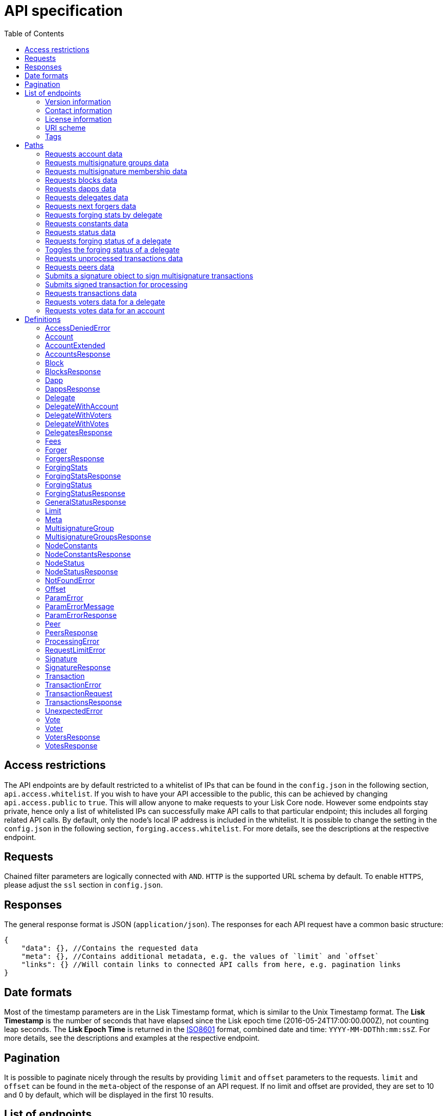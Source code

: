 = API specification
:toc:
:page-previous: /lisk-sdk/2.3.7/tutorials/index.html
:page-previous-title: Tutorials

[[_overview]]
== Access restrictions

The API endpoints are by default restricted to a whitelist of IPs that can be found in the `config.json` in the following section, `api.access.whitelist`.
If you wish to have your API accessible to the public, this can be achieved by changing `api.access.public` to `true`.
This will allow anyone to make requests to your Lisk Core node.
However some endpoints stay private, hence only a list of whitelisted IPs can successfully make API calls to that particular endpoint;
this includes all forging related API calls.
By default, only the node's local IP address is included in the whitelist. It is possible to change the setting in the `config.json` in the following section, `forging.access.whitelist`.
For more details, see the descriptions at the respective endpoint.

== Requests

Chained filter parameters are logically connected with `AND`.
`HTTP` is the supported URL schema by default.
To enable `HTTPS`, please adjust the `ssl` section in `config.json`.

== Responses

The general response format is JSON (`application/json`).
The responses for each API request have a common basic structure:

[source,javascript]
----
{
    "data": {}, //Contains the requested data
    "meta": {}, //Contains additional metadata, e.g. the values of `limit` and `offset`
    "links": {} //Will contain links to connected API calls from here, e.g. pagination links
}
----

== Date formats

Most of the timestamp parameters are in the Lisk Timestamp format, which is similar to the Unix Timestamp format.
The *Lisk Timestamp* is the number of seconds that have elapsed since the Lisk epoch time (2016-05-24T17:00:00.000Z), not counting leap seconds.
The *Lisk Epoch Time* is returned in the https://en.wikipedia.org/wiki/ISO_8601[ISO8601] format, combined date and time: `YYYY-MM-DDThh:mm:ssZ`.
For more details, see the descriptions and examples at the respective endpoint.

== Pagination

It is possible to paginate nicely through the results by providing `limit` and `offset` parameters to the requests.
`limit` and `offset` can be found in the `meta`-object of the response of an API request.
If no limit and offset are provided, they are set to 10 and 0 by default, which will be displayed in the first 10 results.

== List of endpoints

All possible API endpoints for Lisk Core are listed below.
Click on an endpoint to show descriptions, details and examples.


=== Version information
[%hardbreaks]
__Version__ : 1.0.32


=== Contact information
[%hardbreaks]
__Contact Email__ : admin@lisk.io


=== License information
[%hardbreaks]
__License__ : Apache 2.0
__License URL__ : http://www.apache.org/licenses/LICENSE-2.0
__Terms of service__ : null


=== URI scheme
[%hardbreaks]
__BasePath__ : /api
__Schemes__ : HTTP, HTTPS


=== Tags

* Accounts : Account related API calls
* Blocks : Block related API calls
* Dapps : Dapps related API calls
* Delegates : Delegates related API calls
* Node : Node related API calls
* Peers : Peers related API Calls
* Signatures : Signatures related API calls
* Transactions : Transactions related API calls
* Voters : Votes related API calls
* Votes : Votes related API calls


[[_paths]]
== Paths

[[_getaccounts]]
=== Requests account data
....
GET /accounts
....


==== Description
Search for matching accounts in the system.


==== Parameters

[options="header", cols=".^2a,.^3a,.^9a,.^4a,.^2a"]
|===
|Type|Name|Description|Schema|Default
|**Query**|**address** +
__optional__|Address of an account|string (address)|
|**Query**|**limit** +
__optional__|Limit applied to results|integer (int32)|`10`
|**Query**|**offset** +
__optional__|Offset value for results|integer (int32)|`0`
|**Query**|**publicKey** +
__optional__|Public key to query|string (publicKey)|
|**Query**|**secondPublicKey** +
__optional__|Second public key to query|string (publicKey)|
|**Query**|**sort** +
__optional__|Fields to sort results by|enum (balance:asc, balance:desc)|`"balance:asc"`
|**Query**|**username** +
__optional__|Delegate username to query|string (username)|
|===


==== Responses

[options="header", cols=".^2a,.^14a,.^4a"]
|===
|HTTP Code|Description|Schema
|**200**|List of accounts|<<_accountsresponse,AccountsResponse>>
|**400**|Malformed query or parameters|<<_paramerrorresponse,ParamErrorResponse>>
|**429**|Too many requests, exceeded rate limit|<<_requestlimiterror,RequestLimitError>>
|**500**|Unexpected error|<<_unexpectederror,UnexpectedError>>
|===


==== Produces

* `application/json`


==== Tags

* Accounts


[[_getmultisignaturegroups]]
=== Requests multisignature groups data
....
GET /accounts/{address}/multisignature_groups
....


==== Description
Searches for the specified account in the system, and responds with a list of the multisignature groups that this account is a member of.


==== Parameters

[options="header", cols=".^2a,.^3a,.^9a,.^4a"]
|===
|Type|Name|Description|Schema
|**Path**|**address** +
__required__|Lisk address of an account|string (address)
|===


==== Responses

[options="header", cols=".^2a,.^14a,.^4a"]
|===
|HTTP Code|Description|Schema
|**200**|List of multisignature accounts|<<_multisignaturegroupsresponse,MultisignatureGroupsResponse>>
|**400**|Malformed query or parameters|<<_paramerrorresponse,ParamErrorResponse>>
|**404**|Multisignature account not found|<<_notfounderror,NotFoundError>>
|**429**|Too many requests, exceeded rate limit|<<_requestlimiterror,RequestLimitError>>
|**500**|Unexpected error|<<_unexpectederror,UnexpectedError>>
|===


==== Produces

* `application/json`


==== Tags

* Accounts


[[_getmultisignaturememberships]]
=== Requests multisignature membership data
....
GET /accounts/{address}/multisignature_memberships
....


==== Description
Searches for the specified multisignature group, and responds with a list of all members of this particular multisignature group.


==== Parameters

[options="header", cols=".^2a,.^3a,.^9a,.^4a"]
|===
|Type|Name|Description|Schema
|**Path**|**address** +
__required__|Lisk address of a multisignature account|string (address)
|===


==== Responses

[options="header", cols=".^2a,.^14a,.^4a"]
|===
|HTTP Code|Description|Schema
|**200**|List of multisignature accounts|<<_multisignaturegroupsresponse,MultisignatureGroupsResponse>>
|**400**|Malformed query or parameters|<<_paramerrorresponse,ParamErrorResponse>>
|**429**|Too many requests, exceeded rate limit|<<_requestlimiterror,RequestLimitError>>
|**500**|Unexpected error|<<_unexpectederror,UnexpectedError>>
|===


==== Produces

* `application/json`


==== Tags

* Accounts


[[_getblocks]]
=== Requests blocks data
....
GET /blocks
....


==== Description
Search for a specified block in the system.


==== Parameters

[options="header", cols=".^2a,.^3a,.^9a,.^4a,.^2a"]
|===
|Type|Name|Description|Schema|Default
|**Query**|**blockId** +
__optional__|Block id to query|string (id)|
|**Query**|**fromTimestamp** +
__optional__|Starting unix timestamp|integer|
|**Query**|**generatorPublicKey** +
__optional__|Public key of the forger of the block|string (publicKey)|
|**Query**|**height** +
__optional__|Current height of the network|integer (int32)|
|**Query**|**limit** +
__optional__|Limit applied to results|integer (int32)|`10`
|**Query**|**offset** +
__optional__|Offset value for results|integer (int32)|`0`
|**Query**|**sort** +
__optional__|Fields to sort results by|enum (height:asc, height:desc, totalAmount:asc, totalAmount:desc, totalFee:asc, totalFee:desc, timestamp:asc, timestamp:desc)|`"height:desc"`
|**Query**|**toTimestamp** +
__optional__|Ending unix timestamp|integer|
|===


==== Responses

[options="header", cols=".^2a,.^14a,.^4a"]
|===
|HTTP Code|Description|Schema
|**200**|Search results matching criteria|<<_blocksresponse,BlocksResponse>>
|**400**|Malformed query or parameters|<<_paramerrorresponse,ParamErrorResponse>>
|**429**|Too many requests, exceeded rate limit|<<_requestlimiterror,RequestLimitError>>
|**500**|Unexpected error|<<_unexpectederror,UnexpectedError>>
|===


==== Produces

* `application/json`


==== Tags

* Blocks


[[_getdapps]]
=== Requests dapps data
....
GET /dapps
....


==== Description
Search for a specified dapp in the system.


==== Parameters

[options="header", cols=".^2a,.^3a,.^9a,.^4a,.^2a"]
|===
|Type|Name|Description|Schema|Default
|**Query**|**limit** +
__optional__|Limit applied to results|integer (int32)|`10`
|**Query**|**name** +
__optional__|Name to query - Fuzzy search|string|
|**Query**|**offset** +
__optional__|Offset value for results|integer (int32)|`0`
|**Query**|**sort** +
__optional__|Fields to sort results by|enum (name:asc, name:desc)|`"name:asc"`
|**Query**|**transactionId** +
__optional__|Dapp registration transaction ID|string (id)|
|===


==== Responses

[options="header", cols=".^2a,.^14a,.^4a"]
|===
|HTTP Code|Description|Schema
|**200**|Search results matching criteria|<<_dappsresponse,DappsResponse>>
|**400**|Malformed query or parameters|<<_paramerrorresponse,ParamErrorResponse>>
|**429**|Too many requests, exceeded rate limit|<<_requestlimiterror,RequestLimitError>>
|**500**|Unexpected error|<<_unexpectederror,UnexpectedError>>
|===


==== Produces

* `application/json`


==== Tags

* Dapps


[[_getdelegates]]
=== Requests delegates data
....
GET /delegates
....


==== Description
Search for a specified delegate in the system.


==== Parameters

[options="header", cols=".^2a,.^3a,.^9a,.^4a,.^2a"]
|===
|Type|Name|Description|Schema|Default
|**Query**|**address** +
__optional__|Address of an account|string (address)|
|**Query**|**limit** +
__optional__|Limit applied to results|integer (int32)|`10`
|**Query**|**offset** +
__optional__|Offset value for results|integer (int32)|`0`
|**Query**|**publicKey** +
__optional__|Public key to query|string (publicKey)|
|**Query**|**search** +
__optional__|Fuzzy delegate username to query|string|
|**Query**|**secondPublicKey** +
__optional__|Second public key to query|string (publicKey)|
|**Query**|**sort** +
__optional__|Fields to sort results by|enum (username:asc, username:desc, rank:asc, rank:desc, productivity:asc, productivity:desc, missedBlocks:asc, missedBlocks:desc, producedBlocks:asc, producedBlocks:desc)|`"rank:asc"`
|**Query**|**username** +
__optional__|Delegate username to query|string (username)|
|===


==== Responses

[options="header", cols=".^2a,.^14a,.^4a"]
|===
|HTTP Code|Description|Schema
|**200**|Search results matching criteria|<<_delegatesresponse,DelegatesResponse>>
|**400**|Malformed query or parameters|<<_paramerrorresponse,ParamErrorResponse>>
|**429**|Too many requests, exceeded rate limit|<<_requestlimiterror,RequestLimitError>>
|**500**|Unexpected error|<<_unexpectederror,UnexpectedError>>
|===


==== Produces

* `application/json`


==== Tags

* Delegates


[[_getforgers]]
=== Requests next forgers data
....
GET /delegates/forgers
....


==== Description
Returns a list of the next forgers in this delegate round.


==== Parameters

[options="header", cols=".^2a,.^3a,.^9a,.^4a,.^2a"]
|===
|Type|Name|Description|Schema|Default
|**Query**|**limit** +
__optional__|Limit applied to results|integer (int32)|`10`
|**Query**|**offset** +
__optional__|Offset value for results|integer (int32)|`0`
|===


==== Responses

[options="header", cols=".^2a,.^14a,.^4a"]
|===
|HTTP Code|Description|Schema
|**200**|Search results matching criteria|<<_forgersresponse,ForgersResponse>>
|**400**|Malformed query or parameters|<<_paramerrorresponse,ParamErrorResponse>>
|**429**|Too many requests, exceeded rate limit|<<_requestlimiterror,RequestLimitError>>
|**500**|Unexpected error|<<_unexpectederror,UnexpectedError>>
|===


==== Produces

* `application/json`


==== Tags

* Delegates


[[_getforgingstatistics]]
=== Requests forging stats by delegate
....
GET /delegates/{address}/forging_statistics
....


==== Description
By passing an existing delegate address and the desired unix timestamps, it is possible to acquire the forging statistics within the specified timespan.
If no timestamps are provided, it will use the timestamps from Lisk epoch to current date.


==== Parameters

[options="header", cols=".^2a,.^3a,.^9a,.^4a"]
|===
|Type|Name|Description|Schema
|**Path**|**address** +
__required__|Lisk address of a delegate|string (address)
|**Query**|**fromTimestamp** +
__optional__|Starting unix timestamp|integer
|**Query**|**toTimestamp** +
__optional__|Ending unix timestamp|integer
|===


==== Responses

[options="header", cols=".^2a,.^14a,.^4a"]
|===
|HTTP Code|Description|Schema
|**200**|Results matching specified delegate address|<<_forgingstatsresponse,ForgingStatsResponse>>
|**400**|Malformed query or parameters|<<_paramerrorresponse,ParamErrorResponse>>
|**429**|Too many requests, exceeded rate limit|<<_requestlimiterror,RequestLimitError>>
|**500**|Unexpected error|<<_unexpectederror,UnexpectedError>>
|===


==== Produces

* `application/json`


==== Tags

* Delegates


[[_getconstants]]
=== Requests constants data
....
GET /node/constants
....


==== Description
Returns all current constants data on the system, e.g. Lisk epoch time and version.


==== Responses

[options="header", cols=".^2a,.^14a,.^4a"]
|===
|HTTP Code|Description|Schema
|**200**|Node constants response|<<_nodeconstantsresponse,NodeConstantsResponse>>
|**429**|Too many requests, exceeded rate limit|<<_requestlimiterror,RequestLimitError>>
|**500**|Unexpected error|<<_unexpectederror,UnexpectedError>>
|===


==== Produces

* `application/json`


==== Tags

* Node


[[_getstatus]]
=== Requests status data
....
GET /node/status
....


==== Description
Returns all current status data of the node, e.g. height and broadhash.


==== Responses

[options="header", cols=".^2a,.^14a,.^4a"]
|===
|HTTP Code|Description|Schema
|**200**|Node status response|<<_nodestatusresponse,NodeStatusResponse>>
|**429**|Too many requests, exceeded rate limit|<<_requestlimiterror,RequestLimitError>>
|**500**|Unexpected error|<<_unexpectederror,UnexpectedError>>
|===


==== Produces

* `application/json`


==== Tags

* Node


[[_getforgingstatus]]
=== Requests forging status of a delegate
....
GET /node/status/forging
....


==== Description
_Attention! This is a *private endpoint only authorized to whitelisted IPs.*
To edit the whitelist, please edit the `forging.access.whitelist` section in `config.json`_<br>
Responds with the forging status of a delegate on a node.


==== Parameters

[options="header", cols=".^2a,.^3a,.^9a,.^4a"]
|===
|Type|Name|Description|Schema
|**Query**|**publicKey** +
__optional__|Public key to query|string (publicKey)
|===


==== Responses

[options="header", cols=".^2a,.^14a,.^4a"]
|===
|HTTP Code|Description|Schema
|**200**|Search results matching criteria|<<_forgingstatusresponse,ForgingStatusResponse>>
|**400**|Malformed query or parameters|<<_paramerrorresponse,ParamErrorResponse>>
|**403**|Access denied|<<_accessdeniederror,AccessDeniedError>>
|**429**|Too many requests, exceeded rate limit|<<_requestlimiterror,RequestLimitError>>
|**500**|Unexpected error|<<_unexpectederror,UnexpectedError>>
|===


==== Produces

* `application/json`


==== Tags

* Node


[[_updateforgingstatus]]
=== Toggles the forging status of a delegate
....
PUT /node/status/forging
....


==== Description
_Attention! This is a *private endpoint only authorized to whitelisted IPs.*
To edit the whitelist, please edit the `forging.access.whitelist` section in `config.json`_<br>
Upon passing the correct password and publicKey, forging will be enabled or disabled for the delegate of this particular node.
The password can be generated locally by encrypting your passphrase, either by using Lisk Commander or with Lisk Elements.


==== Parameters

[options="header", cols=".^2a,.^3a,.^9a,.^4a"]
|===
|Type|Name|Description|Schema
|**Body**|**data** +
__required__|Password for decrypting passphrase of delegate with corresponding public key|<<_updateforgingstatus_data,data>>
|===

[[_updateforgingstatus_data]]
**data**

[options="header", cols=".^3a,.^11a,.^4a"]
|===
|Name|Description|Schema
|**forging** +
__required__|Forging status of the delegate +
**Example** : `true`|boolean
|**password** +
__required__|Password for decrypting passphrase of delegate. +
**Minimum length** : `5` +
**Example** : `"happy tree friends"`|string
|**publicKey** +
__required__|Public key of the delegate. +
**Example** : `"968ba2fa993ea9dc27ed740da0daf49eddd740dbd7cb1cb4fc5db3a20baf341b"`|string (publicKey)
|===


==== Responses

[options="header", cols=".^2a,.^14a,.^4a"]
|===
|HTTP Code|Description|Schema
|**200**|Delegate forging toggled on or off|<<_forgingstatusresponse,ForgingStatusResponse>>
|**400**|Malformed query or parameters|<<_paramerrorresponse,ParamErrorResponse>>
|**403**|Access denied|<<_accessdeniederror,AccessDeniedError>>
|**404**|Provided public key not found|<<_notfounderror,NotFoundError>>
|**429**|Too many requests, exceeded rate limit|<<_requestlimiterror,RequestLimitError>>
|**500**|Unexpected error|<<_unexpectederror,UnexpectedError>>
|===


==== Consumes

* `application/json`


==== Produces

* `application/json`


==== Tags

* Node


[[_getpooledtransactions]]
=== Requests unprocessed transactions data
....
GET /node/transactions/{state}
....


==== Description
By specifying the state of the transactions, it is possible to view a list of unprocessed transactions matching this state.
Search for specific transactions by providing the appropriate parameters.
If a batch of transactions is posted, they will appear in the unprocessed list after a small delay, depending on the server load.


==== Parameters

[options="header", cols=".^2a,.^3a,.^9a,.^4a,.^2a"]
|===
|Type|Name|Description|Schema|Default
|**Path**|**state** +
__required__|State of transactions to query|enum (pending, ready, received, validated, verified)|`"verified"`
|**Query**|**id** +
__optional__|Transaction id to query|string (id)|
|**Query**|**limit** +
__optional__|Limit applied to results|integer (int32)|`10`
|**Query**|**offset** +
__optional__|Offset value for results|integer (int32)|`0`
|**Query**|**recipientId** +
__optional__|Recipient lisk address|string (address)|
|**Query**|**recipientPublicKey** +
__optional__|Recipient public key|string (publicKey)|
|**Query**|**senderId** +
__optional__|Sender lisk address|string (address)|
|**Query**|**senderPublicKey** +
__optional__|Sender public key|string (publicKey)|
|**Query**|**sort** +
__optional__|Fields to sort results by|enum (amount:asc, amount:desc, fee:asc, fee:desc, type:asc, type:desc, timestamp:asc, timestamp:desc)|`"amount:desc"`
|**Query**|**type** +
__optional__|Transaction type (0-*)|integer|
|===


==== Responses

[options="header", cols=".^2a,.^14a,.^4a"]
|===
|HTTP Code|Description|Schema
|**200**|Transactions list|<<_transactionsresponse,TransactionsResponse>>
|**400**|Malformed query or parameters|<<_paramerrorresponse,ParamErrorResponse>>
|**429**|Too many requests, exceeded rate limit|<<_requestlimiterror,RequestLimitError>>
|**500**|Unexpected error|<<_unexpectederror,UnexpectedError>>
|===


==== Produces

* `application/json`


==== Tags

* Node


[[_getpeers]]
=== Requests peers data
....
GET /peers
....


==== Description
Search for specified peers.


==== Parameters

[options="header", cols=".^2a,.^3a,.^9a,.^4a,.^2a"]
|===
|Type|Name|Description|Schema|Default
|**Query**|**broadhash** +
__optional__|Broadhash of the network|string (hex)|
|**Query**|**height** +
__optional__|Current height of the network|integer (int32)|
|**Query**|**httpPort** +
__optional__|Http port of the node or delegate|integer (int32)|
|**Query**|**ip** +
__optional__|IP of the node or delegate|string (ip)|
|**Query**|**limit** +
__optional__|Limit applied to results|integer (int32)|`10`
|**Query**|**offset** +
__optional__|Offset value for results|integer (int32)|`0`
|**Query**|**os** +
__optional__|OS of the node|string|
|**Query**|**protocolVersion** +
__optional__|Protocol version of the node|string (protocolVersion)|
|**Query**|**sort** +
__optional__|Fields to sort results by|enum (height:asc, height:desc, version:asc, version:desc)|`"height:desc"`
|**Query**|**state** +
__optional__|Current state of the network|integer (int32)|
|**Query**|**version** +
__optional__|Lisk version of the node|string (version)|
|**Query**|**wsPort** +
__optional__|Web socket port for the node or delegate|integer (int32)|
|===


==== Responses

[options="header", cols=".^2a,.^14a,.^4a"]
|===
|HTTP Code|Description|Schema
|**200**|List of peers|<<_peersresponse,PeersResponse>>
|**400**|Malformed query or parameters|<<_paramerrorresponse,ParamErrorResponse>>
|**429**|Too many requests, exceeded rate limit|<<_requestlimiterror,RequestLimitError>>
|**500**|Unexpected error|<<_unexpectederror,UnexpectedError>>
|===


==== Produces

* `application/json`


==== Tags

* Peers


[[_postsignature]]
=== Submits a signature object to sign multisignature transactions
....
POST /signatures
....


==== Description
Submits signature to sign a multisignature transaction.
Signature objects can be generated locally either by using Lisk Commander or with Lisk Elements.


==== Parameters

[options="header", cols=".^2a,.^3a,.^9a,.^4a"]
|===
|Type|Name|Description|Schema
|**Body**|**signature** +
__required__|Signature object to submit to the network|<<_signature,Signature>>
|===


==== Responses

[options="header", cols=".^2a,.^14a,.^4a"]
|===
|HTTP Code|Description|Schema
|**200**|Signature is accepted by the node for processing|<<_signatureresponse,SignatureResponse>>
|**400**|Malformed query or parameters|<<_paramerrorresponse,ParamErrorResponse>>
|**409**|Some error related to processing of request|<<_processingerror,ProcessingError>>
|**429**|Too many requests, exceeded rate limit|<<_requestlimiterror,RequestLimitError>>
|**500**|Unexpected error|<<_unexpectederror,UnexpectedError>>
|===


==== Consumes

* `application/json`


==== Produces

* `application/json`


==== Tags

* Signatures


[[_posttransaction]]
=== Submits signed transaction for processing
....
POST /transactions
....


==== Description
Submits signed transaction object for processing by the transaction pool.
Transaction objects can be generated locally either by using Lisk Commander or with Lisk Elements.


==== Parameters

[options="header", cols=".^2a,.^3a,.^9a,.^4a"]
|===
|Type|Name|Description|Schema
|**Body**|**transaction** +
__required__|Transaction object to submit to the network|<<_transactionrequest,TransactionRequest>>
|===


==== Responses

[options="header", cols=".^2a,.^14a,.^4a"]
|===
|HTTP Code|Description|Schema
|**200**|Transaction accepted by the node for processing|<<_generalstatusresponse,GeneralStatusResponse>>
|**400**|Malformed query or parameters|<<_paramerrorresponse,ParamErrorResponse>>
|**409**|Some error related to processing of request|<<_processingerror,ProcessingError>>
|**429**|Too many requests, exceeded rate limit|<<_requestlimiterror,RequestLimitError>>
|===


==== Consumes

* `application/json`


==== Produces

* `application/json`


==== Tags

* Transactions


[[_gettransactions]]
=== Requests transactions data
....
GET /transactions
....


==== Description
Search for a specified transaction in the system.


==== Parameters

[options="header", cols=".^2a,.^3a,.^9a,.^4a,.^2a"]
|===
|Type|Name|Description|Schema|Default
|**Query**|**blockId** +
__optional__|Block id to query|string (id)|
|**Query**|**data** +
__optional__|Fuzzy additional data field to query|string (additionalData)|
|**Query**|**fromTimestamp** +
__optional__|Starting unix timestamp|integer|
|**Query**|**height** +
__optional__|Current height of the network|integer (int32)|
|**Query**|**id** +
__optional__|Transaction id to query|string (id)|
|**Query**|**limit** +
__optional__|Limit applied to results|integer (int32)|`10`
|**Query**|**maxAmount** +
__optional__|Maximum transaction amount in Beddows|integer|
|**Query**|**minAmount** +
__optional__|Minimum transaction amount in Beddows|integer|
|**Query**|**offset** +
__optional__|Offset value for results|integer (int32)|`0`
|**Query**|**recipientId** +
__optional__|Recipient lisk address|string (address)|
|**Query**|**recipientPublicKey** +
__optional__|Recipient public key|string (publicKey)|
|**Query**|**senderId** +
__optional__|Sender lisk address|string (address)|
|**Query**|**senderIdOrRecipientId** +
__optional__|Lisk address|string (address)|
|**Query**|**senderPublicKey** +
__optional__|Sender public key|string (publicKey)|
|**Query**|**sort** +
__optional__|Fields to sort results by|enum (amount:asc, amount:desc, fee:asc, fee:desc, type:asc, type:desc, timestamp:asc, timestamp:desc)|`"amount:asc"`
|**Query**|**toTimestamp** +
__optional__|Ending unix timestamp|integer|
|**Query**|**type** +
__optional__|Transaction type (0-*)|integer|
|===


==== Responses

[options="header", cols=".^2a,.^14a,.^4a"]
|===
|HTTP Code|Description|Schema
|**200**|Transactions list|<<_transactionsresponse,TransactionsResponse>>
|**400**|Malformed query or parameters|<<_paramerrorresponse,ParamErrorResponse>>
|**429**|Too many requests, exceeded rate limit|<<_requestlimiterror,RequestLimitError>>
|**500**|Unexpected error|<<_unexpectederror,UnexpectedError>>
|===


==== Produces

* `application/json`


==== Tags

* Transactions


[[_getvoters]]
=== Requests voters data for a delegate
....
GET /voters
....


==== Description
_Attention: At least *one of the filter parameters must be provided.*_
Returns all votes received by a delegate.


==== Parameters

[options="header", cols=".^2a,.^3a,.^9a,.^4a,.^2a"]
|===
|Type|Name|Description|Schema|Default
|**Query**|**address** +
__optional__|Address of an account|string (address)|
|**Query**|**limit** +
__optional__|Limit applied to results|integer (int32)|`10`
|**Query**|**offset** +
__optional__|Offset value for results|integer (int32)|`0`
|**Query**|**publicKey** +
__optional__|Public key to query|string (publicKey)|
|**Query**|**secondPublicKey** +
__optional__|Second public key to query|string (publicKey)|
|**Query**|**sort** +
__optional__|Fields to sort results by|enum (publicKey:asc, publicKey:desc, balance:asc, balance:desc, username:asc, username:desc)|`"publicKey:asc"`
|**Query**|**username** +
__optional__|Delegate username to query|string (username)|
|===


==== Responses

[options="header", cols=".^2a,.^14a,.^4a"]
|===
|HTTP Code|Description|Schema
|**200**|Voters list|<<_votersresponse,VotersResponse>>
|**400**|Malformed query or parameters|<<_paramerrorresponse,ParamErrorResponse>>
|**404**|Requested resource not found based on provided filters|<<_notfounderror,NotFoundError>>
|**429**|Too many requests, exceeded rate limit|<<_requestlimiterror,RequestLimitError>>
|**500**|Unexpected error|<<_unexpectederror,UnexpectedError>>
|===


==== Produces

* `application/json`


==== Tags

* Voters


[[_getvotes]]
=== Requests votes data for an account
....
GET /votes
....


==== Description
_Attention: At least *one of the filter parameters must be provided.*_
Returns all votes placed by an account.


==== Parameters

[options="header", cols=".^2a,.^3a,.^9a,.^4a,.^2a"]
|===
|Type|Name|Description|Schema|Default
|**Query**|**address** +
__optional__|Address of an account|string (address)|
|**Query**|**limit** +
__optional__|Limit applied to results|integer (int32)|`10`
|**Query**|**offset** +
__optional__|Offset value for results|integer (int32)|`0`
|**Query**|**publicKey** +
__optional__|Public key to query|string (publicKey)|
|**Query**|**secondPublicKey** +
__optional__|Second public key to query|string (publicKey)|
|**Query**|**sort** +
__optional__|Fields to sort results by|enum (username:asc, username:desc, balance:asc, balance:desc)|`"username:asc"`
|**Query**|**username** +
__optional__|Delegate username to query|string (username)|
|===


==== Responses

[options="header", cols=".^2a,.^14a,.^4a"]
|===
|HTTP Code|Description|Schema
|**200**|Votes list|<<_votesresponse,VotesResponse>>
|**400**|Malformed query or parameters|<<_paramerrorresponse,ParamErrorResponse>>
|**404**|Requested resource not found based on provided filters|<<_notfounderror,NotFoundError>>
|**429**|Too many requests, exceeded rate limit|<<_requestlimiterror,RequestLimitError>>
|**500**|Unexpected error|<<_unexpectederror,UnexpectedError>>
|===


==== Produces

* `application/json`


==== Tags

* Votes

[[_definitions]]
== Definitions

[[_accessdeniederror]]
=== AccessDeniedError

[options="header", cols=".^3a,.^11a,.^4a"]
|===
|Name|Description|Schema
|**message** +
__required__|Error message containing details of the error +
**Minimum length** : `1`|string
|===


[[_account]]
=== Account

[options="header", cols=".^3a,.^11a,.^4a"]
|===
|Name|Description|Schema
|**address** +
__required__|The Lisk Address is the human readable representation of the accounts owners' public key.
It consists of multiple numbers followed by a big 'L' at the end. +
**Example** : `"12668885769632475474L"`|string (address)
|**publicKey** +
__required__|The public key is derived from the private key of the owner of the account.
It can be used to validate that the private key belongs to the owner, but not provide access to the owner's private key. +
**Example** : `"968ba2fa993ea9dc27ed740da0daf49eddd740dbd7cb1cb4fc5db3a20baf341b"`|string (publicKey)
|**secondPublicKey** +
__optional__|The second public key is derived from the second private key of an account, if the owner activated a second passphrase for her/his account. +
**Example** : `"968ba2fa993ea9dc27ed740da0daf49eddd740dbd7cb1cb4fc5db3a20baf341b"`|string (publicKey)
|===


[[_accountextended]]
=== AccountExtended

[options="header", cols=".^3a,.^11a,.^4a"]
|===
|Name|Description|Schema
|**address** +
__required__|The Lisk Address is the human readable representation of the accounts owners' public key.
It consists of 21 numbers followed by a big 'L' at the end. +
**Example** : `"12668885769632475474L"`|string (address)
|**asset** +
__optional__|Any JSON stored in the account's asset field. +
**Example** : `{
  "custom" : true,
  "field" : true
}`|object
|**balance** +
__required__|The current balance of the account in Beddows. +
**Example** : `"1081560729258"`|string
|**delegate** +
__optional__||<<_delegate,Delegate>>
|**publicKey** +
__required__|The public key is derived from the private key of the owner of the account.
It can be used to validate that the private key belongs to the owner, but does not provide access to the owner's private key. +
**Example** : `"968ba2fa993ea9dc27ed740da0daf49eddd740dbd7cb1cb4fc5db3a20baf341b"`|string (publicKey)
|**secondPublicKey** +
__optional__|The second public key is derived from the second private key of an account, if the owner activated a second passphrase for her/his account. +
**Example** : `"968ba2fa993ea9dc27ed740da0daf49eddd740dbd7cb1cb4fc5db3a20baf341b"`|string (publicKey)
|===


[[_accountsresponse]]
=== AccountsResponse

[options="header", cols=".^3a,.^11a,.^4a"]
|===
|Name|Description|Schema
|**data** +
__required__|List of accounts|< <<_accountextended,AccountExtended>> > array
|**links** +
__required__||object
|**meta** +
__required__||<<_meta,Meta>>
|===


[[_block]]
=== Block

[options="header", cols=".^3a,.^11a,.^4a"]
|===
|Name|Description|Schema
|**blockSignature** +
__optional__|Derived from a SHA-256 hash of the block header,
that is signed by the private key of the delegate who forged the block. +
**Example** : `"a3733254aad600fa787d6223002278c3400be5e8ed4763ae27f9a15b80e20c22ac9259dc926f4f4cabdf0e4f8cec49308fa8296d71c288f56b9d1e11dfe81e07"`|string (signature)
|**confirmations** +
__optional__|Number of times that this Block has been confirmed by the network.
By forging a new block on a chain, all former blocks in the chain get confirmed by the forging delegate. +
**Example** : `200`|integer
|**generatorAddress** +
__optional__|Lisk Address of the delegate who forged the block. +
**Example** : `"12668885769632475474L"`|string (address)
|**generatorPublicKey** +
__required__|Public key of th edelagte who forged the block. +
**Example** : `"968ba2fa993ea9dc27ed740da0daf49eddd740dbd7cb1cb4fc5db3a20baf341b"`|string (publicKey)
|**height** +
__required__|Height of the network, when the block got forged.
The height of the networks represents the number of blocks,
that have been forged on the network since Genesis Block. +
**Minimum value** : `1` +
**Example** : `123`|integer
|**id** +
__required__|Unique identifier of the block.
Derived from the block signature. +
**Length** : `1 - 20` +
**Example** : `"6258354802676165798"`|string (id)
|**maxHeightPreviouslyForged** +
__optional__|Largest height of any block previously forged by the generatorPublicKey as defined in the Lisk BFT Protocol.
See https://github.com/LiskHQ/lips/blob/master/proposals/lip-0014.md +
**Example** : `123`|integer
|**maxHeightPrevoted** +
__optional__|Largest height of an ancestor block with at least 68 prevotes as defined in the Lisk BFT Protocol.
See https://github.com/LiskHQ/lips/blob/master/proposals/lip-0014.md +
**Example** : `123`|integer
|**numberOfTransactions** +
__required__|The number of transactions processed in the block. +
**Example** : `15`|integer
|**payloadHash** +
__optional__|Hash of the payload of the block.
The payload of a block is comprised of the transactions the block contains.
For each type of transaction exists a different maximum size for the payload. +
**Example** : `"4e4d91be041e09a2e54bb7dd38f1f2a02ee7432ec9f169ba63cd1f193a733dd2"`|string (hex)
|**payloadLength** +
__optional__|Bytesize of the payload hash. +
**Minimum value** : `0` +
**Example** : `117`|integer
|**previousBlockId** +
__optional__|The id of the previous block of the chain. +
**Example** : `"15918760246746894806"`|string (id)
|**reward** +
__required__|The Lisk reward for the delegate. +
**Example** : `"50000000"`|string
|**timestamp** +
__required__|Unix Timestamp +
**Example** : `28227090`|integer
|**totalAmount** +
__required__|The total amount of Lisk transferred. +
**Example** : `"150000000"`|string
|**totalFee** +
__required__|The total amount of fees associated with the block. +
**Example** : `"15000000"`|string
|**totalForged** +
__required__|Total amount of LSK that have been forged in this Block.
Consists of fees and the reward. +
**Example** : `"65000000"`|string
|**version** +
__optional__|Versioning for future upgrades of the lisk protocol. +
**Minimum value** : `0` +
**Example** : `0`|integer
|===


[[_blocksresponse]]
=== BlocksResponse
Blocks response


[options="header", cols=".^3a,.^4a"]
|===
|Name|Schema
|**data** +
__required__|< <<_block,Block>> > array
|**links** +
__required__|object
|**meta** +
__required__|<<_meta,Meta>>
|===


[[_dapp]]
=== Dapp

[options="header", cols=".^3a,.^11a,.^4a"]
|===
|Name|Description|Schema
|**category** +
__optional__|The category of the Dapp. +
**Example** : `8.0`|number
|**description** +
__optional__|Description of the Dapp. +
**Example** : `"Smart Gun Network"`|string
|**icon** +
__optional__|Dapp icon.
A link to the icon can be provided in the Register Dapp Transaction object. +
**Example** : `"http://www.blocksafefoundation.com/header.jpg"`|string
|**link** +
__optional__|**Example** : `"https://github.com/blocksafe/SDK-notice/archive/master.zip"`|string
|**name** +
__required__|Name of the Dapp. +
**Example** : `"Blocksafe"`|string
|**tags** +
__optional__|Tags of the Dapp. +
**Example** : `"Smartgun"`|string
|**transactionId** +
__required__|Unique Identifier of the Register Dapp Transaction.
Derived from the transaction signature. +
**Length** : `1 - 20` +
**Example** : `"15359945250124697273"`|string (id)
|**type** +
__required__|The type of the Dapp. +
**Example** : `8.0`|number
|===


[[_dappsresponse]]
=== DappsResponse
Dapps endpoint response


[options="header", cols=".^3a,.^4a"]
|===
|Name|Schema
|**data** +
__required__|< <<_dapp,Dapp>> > array
|**links** +
__required__|object
|**meta** +
__required__|<<_meta,Meta>>
|===


[[_delegate]]
=== Delegate

[options="header", cols=".^3a,.^11a,.^4a"]
|===
|Name|Description|Schema
|**approval** +
__optional__|Percentage of the voters weight, that the delegate owns in relation to the total supply of Lisk. +
**Example** : `14.22`|number
|**missedBlocks** +
__optional__|Total number of blocks the delegate has missed. +
**Example** : `427`|integer
|**producedBlocks** +
__optional__|Total number of blocks the delegate has forged. +
**Example** : `20131`|integer
|**productivity** +
__optional__|Productivity rate.
Percentage of successfully forged blocks (not missed), by the delegate. +
**Example** : `96.41`|number
|**rewards** +
__optional__|Total sum of block rewards that the delegate has forged. +
**Example** : `"510000000"`|string
|**username** +
__required__|The delegate's username.
A delegate chooses the username by registering a delegate on the Lisk network.
It is unique and cannot be changed later. +
**Example** : `"isabella"`|string (username)
|**voteWeight** +
__required__|The voters weight of the delegate.
Represents the total amount of Lisk (in Beddows), that the delegates' voters own.
The voters weight decides which rank the delegate gets in relation to the other delegates and their voters weights. +
**Example** : `"1081560729258"`|string
|===


[[_delegatewithaccount]]
=== DelegateWithAccount

[options="header", cols=".^3a,.^11a,.^4a"]
|===
|Name|Description|Schema
|**account** +
__required__||<<_account,Account>>
|**approval** +
__optional__|Percentage of the voters weight, that the delegate owns in relation to the total supply of Lisk. +
**Example** : `14.22`|number
|**missedBlocks** +
__optional__|Total number of blocks the delegate has missed. +
**Example** : `427`|integer
|**producedBlocks** +
__optional__|Total number of blocks the delegate has forged. +
**Example** : `20131`|integer
|**productivity** +
__optional__|Productivity rate.
Percentage of successfully forged blocks (not missed) by the delegate. +
**Example** : `96.41`|number
|**rewards** +
__optional__|Total sum of block rewards that the delegate has forged. +
**Example** : `"510000000"`|string
|**username** +
__required__|The delegate's username.
A delegate chooses the username by registering a delegate on the Lisk network.
It is unique and cannot be changed later. +
**Example** : `"isabella"`|string (username)
|**voteWeight** +
__required__|The voters weight of the delegate.
This represents the total amount of Lisk (in Beddows), that the delegates' voters own.
The voters weight decides which rank the delegate gets in relation to the other delegates and their voters weights. +
**Example** : `"1081560729258"`|string
|===


[[_delegatewithvoters]]
=== DelegateWithVoters

[options="header", cols=".^3a,.^11a,.^4a"]
|===
|Name|Description|Schema
|**address** +
__required__|The Lisk Address of a delegate. +
**Example** : `"12668885769632475474L"`|string (address)
|**balance** +
__required__|Account balance.
Amount of Lisk the delegate account owns. +
**Example** : `"1081560729258"`|string
|**publicKey** +
__optional__|The public key of the delegate. +
**Example** : `"968ba2fa993ea9dc27ed740da0daf49eddd740dbd7cb1cb4fc5db3a20baf341b"`|string (publicKey)
|**username** +
__required__|The delegates' username.
A delegate chooses the username by registering a delegate on the Lisk network.
It is unique and cannot be changed later. +
**Example** : `"isabella"`|string (username)
|**voters** +
__required__|List of accounts that voted for the queried delegate.|< <<_voter,Voter>> > array
|**votes** +
__required__|The voters weight of the delegate.
Represents the total amount of Lisk (in Beddows) that the delegates' voters own.
The voters weight decides which rank the delegate gets in relation to the other delegates and their voters weights. +
**Example** : `108877`|integer
|===


[[_delegatewithvotes]]
=== DelegateWithVotes

[options="header", cols=".^3a,.^11a,.^4a"]
|===
|Name|Description|Schema
|**address** +
__required__|The Lisk Address of the queried account. +
**Example** : `"12668885769632475474L"`|string (address)
|**balance** +
__required__|The balance of the queried account. +
**Example** : `"1081560729258"`|string
|**publicKey** +
__optional__|Public key of the queried account. +
**Example** : `"968ba2fa993ea9dc27ed740da0daf49eddd740dbd7cb1cb4fc5db3a20baf341b"`|string (publicKey)
|**username** +
__required__|Username of the account, if the queried account is a delegate +
**Example** : `"isabella"`|string (username)
|**votes** +
__required__|List of placed votes by the queried account.|< <<_vote,Vote>> > array
|**votesAvailable** +
__required__|Number of votes that are available for the queried account.
Derives from 101(max possible votes) - votesUsed(alreadu used votes) +
**Example** : `40`|integer
|**votesUsed** +
__required__|Number of votes that are already placed by the queried account. +
**Example** : `2`|integer
|===


[[_delegatesresponse]]
=== DelegatesResponse

[options="header", cols=".^3a,.^11a,.^4a"]
|===
|Name|Description|Schema
|**data** +
__required__|List of delegates|< <<_delegatewithaccount,DelegateWithAccount>> > array
|**links** +
__required__||object
|**meta** +
__required__||<<_delegatesresponse_meta,meta>>
|===

[[_delegatesresponse_meta]]
**meta**

[options="header", cols=".^3a,.^11a,.^4a"]
|===
|Name|Description|Schema
|**limit** +
__required__|**Default** : `10` +
**Minimum value** : `1` +
**Maximum value** : `101`|integer (int32)
|**offset** +
__required__||<<_offset,Offset>>
|===


[[_fees]]
=== Fees

[options="header", cols=".^3a,.^11a,.^4a"]
|===
|Name|Description|Schema
|**dappDeposit** +
__required__|**Example** : `"10000000"`|string
|**dappRegistration** +
__required__|**Example** : `"2500000000"`|string
|**dappWithdrawal** +
__required__|**Example** : `"10000000"`|string
|**delegate** +
__required__|**Example** : `"2500000000"`|string
|**multisignature** +
__required__|**Example** : `"500000000"`|string
|**secondSignature** +
__required__|**Example** : `"500000000"`|string
|**send** +
__required__|**Example** : `"10000000"`|string
|**vote** +
__required__|**Example** : `"100000000"`|string
|===


[[_forger]]
=== Forger

[options="header", cols=".^3a,.^11a,.^4a"]
|===
|Name|Description|Schema
|**address** +
__required__|The Lisk Address is the human readable representation of the accounts owners' public key.
It consists of 21 numbers followed by a big 'L' at the end. +
**Example** : `"6251001604903637008L"`|string (address)
|**nextSlot** +
__required__|Returns the slot number in which the forger will be able to forge the next block.
Each slot has a timespan of 10 seconds.
The first slot began directly after the Lisk Epoch Time. +
**Example** : `4368793.0`|number
|**publicKey** +
__required__|The public key is derived from the private key of the owner of the account.
It can be used to validate that the private key belongs to the owner, but not provide access to the owners private key. +
**Example** : `"2ca9a7143fc721fdc540fef893b27e8d648d2288efa61e56264edf01a2c23079"`|string (publicKey)
|**username** +
__required__|The delegates' username.
A delegate chooses the username by registering a delegate on the Lisk network.
It is unique and cannot be changed later. +
**Example** : `"isabella"`|string (username)
|===


[[_forgersresponse]]
=== ForgersResponse

[options="header", cols=".^3a,.^11a,.^4a"]
|===
|Name|Description|Schema
|**data** +
__required__|List of forgers|< <<_forger,Forger>> > array
|**links** +
__required__||object
|**meta** +
__required__||<<_forgersresponse_meta,meta>>
|===

[[_forgersresponse_meta]]
**meta**

[options="header", cols=".^3a,.^11a,.^4a"]
|===
|Name|Description|Schema
|**currentSlot** +
__required__|Currently active slot +
**Example** : `10`|integer
|**lastBlock** +
__required__|ID of the last processed block +
**Example** : `10`|integer
|**lastBlockSlot** +
__required__|Slot of the last processed block +
**Example** : `10`|integer
|**limit** +
__required__|**Default** : `10` +
**Minimum value** : `1` +
**Maximum value** : `101`|integer (int32)
|**offset** +
__required__||<<_offset,Offset>>
|===


[[_forgingstats]]
=== ForgingStats

[options="header", cols=".^3a,.^11a,.^4a"]
|===
|Name|Description|Schema
|**count** +
__required__|Amount of blocks, that the delegate has forged during the timespan. +
**Example** : `"100"`|string
|**fees** +
__required__|Amount of fees, the delegate earned during the timespan. +
**Example** : `"15000000"`|string
|**forged** +
__required__|Amount of Lisk, that have been transferred inside the forged blocks of a delegate, during the timespan. +
**Example** : `"65000000"`|string
|**rewards** +
__required__|Amount of rewards, the delegate earned during the timespan. +
**Example** : `"50000000"`|string
|===


[[_forgingstatsresponse]]
=== ForgingStatsResponse

[options="header", cols=".^3a,.^4a"]
|===
|Name|Schema
|**data** +
__required__|<<_forgingstats,ForgingStats>>
|**links** +
__required__|object
|**meta** +
__required__|<<_forgingstatsresponse_meta,meta>>
|===

[[_forgingstatsresponse_meta]]
**meta**

[options="header", cols=".^3a,.^11a,.^4a"]
|===
|Name|Description|Schema
|**fromTimestamp** +
__required__|Starting unix timestamp +
**Example** : `0`|integer
|**toTimestamp** +
__required__|Ending unix timestamp +
**Example** : `1525861914`|integer
|===


[[_forgingstatus]]
=== ForgingStatus

[options="header", cols=".^3a,.^11a,.^4a"]
|===
|Name|Description|Schema
|**forging** +
__required__|True if the delegate enabled forging. +
**Example** : `true`|boolean
|**publicKey** +
__required__|Public key of the queried delegate. +
**Example** : `"2ca9a7143fc721fdc540fef893b27e8d648d2288efa61e56264edf01a2c23079"`|string (publicKey)
|===


[[_forgingstatusresponse]]
=== ForgingStatusResponse

[options="header", cols=".^3a,.^4a"]
|===
|Name|Schema
|**data** +
__required__|< <<_forgingstatus,ForgingStatus>> > array
|**links** +
__required__|object
|**meta** +
__required__|object
|===


[[_generalstatusresponse]]
=== GeneralStatusResponse

[options="header", cols=".^3a,.^4a"]
|===
|Name|Schema
|**data** +
__required__|<<_generalstatusresponse_data,data>>
|**links** +
__required__|object
|**meta** +
__required__|<<_generalstatusresponse_meta,meta>>
|===

[[_generalstatusresponse_data]]
**data**

[options="header", cols=".^3a,.^11a,.^4a"]
|===
|Name|Description|Schema
|**message** +
__required__|**Minimum length** : `1`|string
|===

[[_generalstatusresponse_meta]]
**meta**

[options="header", cols=".^3a,.^11a,.^4a"]
|===
|Name|Description|Schema
|**status** +
__required__|Acceptance status for transactions +
**Example** : `true`|boolean
|===


[[_limit]]
=== Limit
Limit applied to results

__Type__ : integer (int32)


[[_meta]]
=== Meta

[options="header", cols=".^3a,.^4a"]
|===
|Name|Schema
|**limit** +
__required__|<<_limit,Limit>>
|**offset** +
__required__|<<_offset,Offset>>
|===


[[_multisignaturegroup]]
=== MultisignatureGroup

[options="header", cols=".^3a,.^11a,.^4a"]
|===
|Name|Description|Schema
|**address** +
__required__|The Lisk Address is the human readable representation of the accounts owners' public key.
It consists of 21 numbers followed by a big 'L' at the end. +
**Example** : `"12668885769632475474L"`|string (address)
|**balance** +
__required__|The current balance of the account in Beddows. +
**Example** : `"1081560729258"`|string
|**lifetime** +
__required__|The maximum amount of hours, that a transaction will wait for the minimum amount of signatures to be reached.
If not enough members of a multisignature group sign the transaction in the defined lifespan, the transaction will be invalid. +
**Example** : `72`|integer
|**members** +
__required__||< <<_account,Account>> > array
|**min** +
__required__|Minimum amount of signatures a transaction needs to be signed successfully by this multisignature account. +
**Example** : `3`|integer
|**publicKey** +
__required__|The public key is derived from the private key of the owner of the account.
It can be used to validate that the private key belongs to the owner, but not provide access to the owners private key. +
**Example** : `"968ba2fa993ea9dc27ed740da0daf49eddd740dbd7cb1cb4fc5db3a20baf341b"`|string (publicKey)
|**secondPublicKey** +
__optional__|The second public key is derived from the second private key of an account, if the owner activated a second passphrase for her/his account. +
**Example** : `"968ba2fa993ea9dc27ed740da0daf49eddd740dbd7cb1cb4fc5db3a20baf341b"`|string (publicKey)
|===


[[_multisignaturegroupsresponse]]
=== MultisignatureGroupsResponse

[options="header", cols=".^3a,.^11a,.^4a"]
|===
|Name|Description|Schema
|**data** +
__required__|List of multisignature groups|< <<_multisignaturegroup,MultisignatureGroup>> > array
|**links** +
__required__||object
|**meta** +
__required__||object
|===


[[_nodeconstants]]
=== NodeConstants

[options="header", cols=".^3a,.^11a,.^4a"]
|===
|Name|Description|Schema
|**build** +
__required__|The build number.
Consists of `v` + the date and time of the build of the node. +
**Example** : `"v09:54:35 12/04/2017"`|string
|**commit** +
__required__|The last commit that was added to the codebase. +
**Length** : `40` +
**Example** : `"7199d4b67c3575d5f99d1c29436a02977eeb01a7"`|string
|**epoch** +
__required__|Timestamp of first block on the network. +
**Example** : `"2016-05-24T17:00:00.000Z"`|string (date-time)
|**fees** +
__required__||<<_fees,Fees>>
|**milestone** +
__required__|The Reward, each forger will get for forging a block at the current slot.
After a certain amount of slots, the reward will be reduced. +
**Example** : `"500000000"`|string
|**networkId** +
__required__|Unique identifier for the network.
The networkId that the node is connecting to, see LIP-0009 for more details. +
**Example** : `"ed14889723f24ecc54871d058d98ce91ff2f973192075c0155ba2b7b70ad2511"`|string
|**protocolVersion** +
__optional__|The Lisk Core protocol version, that the node is running on. +
**Example** : `"1.0"`|string (protocolVersion)
|**reward** +
__required__|The reward a delegate will get for forging a block.
Depends on the slot height. +
**Example** : `"500000000"`|string
|**supply** +
__required__|Total supply of LSK in the network. +
**Example** : `"10575384500000000"`|string
|**version** +
__required__|The Lisk Core version, that the node is running on. +
**Example** : `"v0.8.0"`|string (version)
|===


[[_nodeconstantsresponse]]
=== NodeConstantsResponse

[options="header", cols=".^3a,.^4a"]
|===
|Name|Schema
|**data** +
__required__|<<_nodeconstants,NodeConstants>>
|**links** +
__required__|object
|**meta** +
__required__|object
|===


[[_nodestatus]]
=== NodeStatus

[options="header", cols=".^3a,.^11a,.^4a"]
|===
|Name|Description|Schema
|**chainMaxHeightFinalized** +
__required__|The largest height with precommits by at least 68 delegates.
See the following url: https://github.com/LiskHQ/lips/blob/master/proposals/lip-0014.md +
**Example** : `123`|integer
|**currentTime** +
__required__|Current time of the node in miliseconds, (Unix Timestamp). +
**Example** : `1533558858128`|integer
|**height** +
__required__|Current block height of the node.
Represents the current number of blocks in the chain on the node. +
**Minimum value** : `1` +
**Example** : `123`|integer
|**secondsSinceEpoch** +
__required__|Number of seconds that have elapsed since the Lisk epoch time, (Lisk Timestamp). +
**Example** : `1533558858`|integer
|**syncing** +
__required__|True if the node syncing with other peers. +
**Example** : `false`|boolean
|===


[[_nodestatusresponse]]
=== NodeStatusResponse

[options="header", cols=".^3a,.^4a"]
|===
|Name|Schema
|**data** +
__required__|<<_nodestatus,NodeStatus>>
|**links** +
__required__|object
|**meta** +
__required__|object
|===


[[_notfounderror]]
=== NotFoundError

[options="header", cols=".^3a,.^11a,.^4a"]
|===
|Name|Description|Schema
|**message** +
__required__|Error message containing details of the error +
**Minimum length** : `1`|string
|===


[[_offset]]
=== Offset
Offset value for results

__Type__ : integer (int32)


[[_paramerror]]
=== ParamError
Collection of errors on a particular parameter


[options="header", cols=".^3a,.^11a,.^4a"]
|===
|Name|Description|Schema
|**code** +
__required__|Valid error code explaining error +
**Example** : `"INVALID_REQUEST_PARAMETER"`|string
|**errors** +
__optional__|Array of individual validation error for a particular param|< <<_paramerrormessage,ParamErrorMessage>> > array
|**in** +
__optional__|Where the param was specified, e.g. path, query, form-data +
**Example** : `"query"`|string
|**message** +
__required__|Detailed message explaining the error +
**Example** : `"Invalid parameter (offset) value failed JSON schema validation"`|string
|**name** +
__required__|Parameter name for which error triggered +
**Example** : `"offset"`|string
|===


[[_paramerrormessage]]
=== ParamErrorMessage
Singular error detail for a parameter


[options="header", cols=".^3a,.^11a,.^4a"]
|===
|Name|Description|Schema
|**code** +
__optional__|Valid error code explaining error +
**Example** : `"MINIMUM"`|string
|**description** +
__optional__|Param description specified in schema|string
|**message** +
__required__|Detailed message explaining error +
**Example** : `"Value -1 is less than minimum 0"`|string
|**path** +
__optional__|The array/object paths which identify the param associated with the error|< string > array
|===


[[_paramerrorresponse]]
=== ParamErrorResponse
Response generated in case of parameters validation


[options="header", cols=".^3a,.^11a,.^4a"]
|===
|Name|Description|Schema
|**errors** +
__required__|Array of individual parameter errors|< <<_paramerror,ParamError>> > array
|**message** +
__required__|Message stating some valdiation error occurred +
**Example** : `"Validation errors"`|string
|===


[[_peer]]
=== Peer

[options="header", cols=".^3a,.^11a,.^4a"]
|===
|Name|Description|Schema
|**height** +
__optional__|Network height on the peer node.
Represents the current number of blocks in the chain on the peer node. +
**Example** : `123`|integer
|**httpPort** +
__optional__|The port the peer node uses for HTTP requests, e.g. API calls. +
**Minimum value** : `1` +
**Maximum value** : `65535` +
**Example** : `8000`|integer (int32)
|**ip** +
__optional__|IPv4 address of the peer node. +
**Example** : `"127.0.0.1"`|string (ip)
|**networkId** +
__optional__|The network identifier as per LIP-0009 +
**Example** : `"11a254dc30db5eb1ce4001acde35fd5a14d62584f886d30df161e4e883220eb7"`|string
|**os** +
__optional__|The Operating System, that the peer node runs on. +
**Example** : `"debian"`|string
|**protocolVersion** +
__optional__|The protocol version of Lisk Core that the peer node runs on. +
**Example** : `"1.0"`|string (protocolVersion)
|**state** +
__required__|The state of the Peer. +
**Example** : `"connected"`|enum (connected, disconnected)
|**version** +
__optional__|The version of Lisk Core that the peer node runs on. +
**Example** : `"v0.8.0"`|string (version)
|**wsPort** +
__required__|The port the peer node uses for Websocket Connections, e.g. P2P broadcasts. +
**Minimum value** : `1` +
**Maximum value** : `65535` +
**Example** : `8001`|integer (int32)
|===


[[_peersresponse]]
=== PeersResponse
Peers response


[options="header", cols=".^3a,.^4a"]
|===
|Name|Schema
|**data** +
__required__|< <<_peer,Peer>> > array
|**links** +
__required__|object
|**meta** +
__required__|<<_peersresponse_meta,meta>>
|===

[[_peersresponse_meta]]
**meta**

[options="header", cols=".^3a,.^11a,.^4a"]
|===
|Name|Description|Schema
|**count** +
__required__|Number of peers in the response +
**Example** : `100`|integer
|**limit** +
__required__||<<_limit,Limit>>
|**offset** +
__required__||<<_offset,Offset>>
|===


[[_processingerror]]
=== ProcessingError

[options="header", cols=".^3a,.^11a,.^4a"]
|===
|Name|Description|Schema
|**code** +
__optional__|Error code containing details on status|integer
|**errors** +
__optional__|Array containing TransactionError objects|< <<_transactionerror,TransactionError>> > array
|**message** +
__required__|Error message containing details of the error +
**Minimum length** : `1`|string
|===


[[_requestlimiterror]]
=== RequestLimitError

[options="header", cols=".^3a,.^11a,.^4a"]
|===
|Name|Description|Schema
|**error** +
__optional__|**Example** : `"Request limit exceeded. Please try again later"`|string
|===


[[_signature]]
=== Signature

[options="header", cols=".^3a,.^11a,.^4a"]
|===
|Name|Description|Schema
|**publicKey** +
__required__|Public key of the account that intends to sign the multisignature transaction. +
**Example** : `"2ca9a7143fc721fdc540fef893b27e8d648d2288efa61e56264edf01a2c23079"`|string (publicKey)
|**signature** +
__required__|Signature to sign the transaction.
The signature can be generated locally, either by using Lisk Commander or with Lisk Elements. +
**Example** : `"2821d93a742c4edf5fd960efad41a4def7bf0fd0f7c09869aed524f6f52bf9c97a617095e2c712bd28b4279078a29509b339ac55187854006591aa759784c205"`|string (signature)
|**transactionId** +
__required__|Unique identifier of the multisignature transaction to sign. +
**Length** : `1 - 20` +
**Example** : `"222675625422353767"`|string (id)
|===


[[_signatureresponse]]
=== SignatureResponse
Signature response


[options="header", cols=".^3a,.^4a"]
|===
|Name|Schema
|**data** +
__required__|<<_signatureresponse_data,data>>
|**links** +
__required__|object
|**meta** +
__required__|<<_signatureresponse_meta,meta>>
|===

[[_signatureresponse_data]]
**data**

[options="header", cols=".^3a,.^11a,.^4a"]
|===
|Name|Description|Schema
|**message** +
__required__|**Minimum length** : `1`|string
|===

[[_signatureresponse_meta]]
**meta**

[options="header", cols=".^3a,.^11a,.^4a"]
|===
|Name|Description|Schema
|**status** +
__required__|Acceptance status for the signature +
**Example** : `true`|boolean
|===


[[_transaction]]
=== Transaction

[options="header", cols=".^3a,.^11a,.^4a"]
|===
|Name|Description|Schema
|**asset** +
__required__||object
|**blockId** +
__optional__|The Id of the block, this transaction is included in. +
**Length** : `1 - 20` +
**Example** : `"6258354802676165798"`|string (id)
|**confirmations** +
__optional__|Number of times that this transaction has been confirmed by the network.
By forging a new block on a chain, all former blocks and their contained transactions in the chain get confirmed by the forging delegate. +
**Minimum value** : `0`|integer
|**fee** +
__required__|Transaction fee associated with this transaction. +
**Example** : `"1000000"`|string
|**height** +
__optional__|The height of the network, at the moment where this transaction was included in the blockchain. +
**Minimum value** : `1`|integer
|**id** +
__required__|Unique identifier of the transaction.
Derived from the transaction signature. +
**Length** : `1 - 20` +
**Example** : `"222675625422353767"`|string (id)
|**ready** +
__optional__|Only present in transactions sent from a multisignature account, or transactions type 4 (multisignature registration).
False, if the minimum amount of signatures to sign this transaction has not been reached yet.
True, if the minimum amount of signatures has been reached. +
**Example** : `false`|boolean
|**receivedAt** +
__optional__|The timestamp of the moment, where a node discovered a transaction for the first time.|string (date-time)
|**senderId** +
__optional__|Lisk Address of the Senders' account. +
**Example** : `"12668885769632475474L"`|string (address)
|**senderPublicKey** +
__required__|The public key of the Senders' account. +
**Example** : `"2ca9a7143fc721fdc540fef893b27e8d648d2288efa61e56264edf01a2c23079"`|string (publicKey)
|**senderSecondPublicKey** +
__optional__|The second public key of the Senders' account, if it exists. +
**Example** : `"2ca9a7143fc721fdc540fef893b27e8d648d2288efa61e56264edf01a2c23079"`|string (publicKey)
|**signSignature** +
__optional__|Contains the second signature, if the transaction is sent from an account with second passphrase activated. +
**Example** : `"2821d93a742c4edf5fd960efad41a4def7bf0fd0f7c09869aed524f6f52bf9c97a617095e2c712bd28b4279078a29509b339ac55187854006591aa759784c205"`|string (signature)
|**signature** +
__required__|Derived from a SHA-256 hash of the transaction object,
that is signed by the private key of the account who created the transaction. +
**Example** : `"2821d93a742c4edf5fd960efad41a4def7bf0fd0f7c09869aed524f6f52bf9c97a617095e2c712bd28b4279078a29509b339ac55187854006591aa759784c205"`|string (signature)
|**signatures** +
__optional__||< string (signature) > array
|**timestamp** +
__required__|Time when the transaction was created.
Unix Timestamp. +
**Example** : `28227090`|integer
|**type** +
__required__|Describes the Transaction type. +
**Minimum value** : `0`|integer
|===


[[_transactionerror]]
=== TransactionError

[options="header", cols=".^3a,.^11a,.^4a"]
|===
|Name|Description|Schema
|**dataPath** +
__required__|Transaction field with error|string
|**id** +
__required__|Transaction ID +
**Minimum length** : `1`|string
|**message** +
__required__|Error message|string
|**name** +
__optional__|Type of Error|string
|===


[[_transactionrequest]]
=== TransactionRequest

[options="header", cols=".^3a,.^11a,.^4a"]
|===
|Name|Description|Schema
|**asset** +
__required__|Displays additional transaction data.
Can include e.g. vote data or delegate username.|<<_transactionrequest_asset,asset>>
|**id** +
__required__|Unique identifier of the transaction.
Derived from the transaction signature. +
**Length** : `1 - 20` +
**Example** : `"222675625422353767"`|string (id)
|**senderPublicKey** +
__required__|The public key of the Senders' account. +
**Example** : `"2ca9a7143fc721fdc540fef893b27e8d648d2288efa61e56264edf01a2c23079"`|string (publicKey)
|**signSignature** +
__optional__|Contains the second signature, if the transaction is sent from an account with second passphrase activated. +
**Example** : `"2821d93a742c4edf5fd960efad41a4def7bf0fd0f7c09869aed524f6f52bf9c97a617095e2c712bd28b4279078a29509b339ac55187854006591aa759784c205"`|string (signature)
|**signature** +
__required__|Derived from a SHA-256 hash of the transaction object,
that is signed by the private key of the account who created the transaction. +
**Example** : `"2821d93a742c4edf5fd960efad41a4def7bf0fd0f7c09869aed524f6f52bf9c97a617095e2c712bd28b4279078a29509b339ac55187854006591aa759784c205"`|string (signature)
|**signatures** +
__optional__|If the transaction is a multisignature transaction, all signatures of the members of the corresponding multisignature group will be listed here.|< string (signature) > array
|**timestamp** +
__required__|Time when the transaction was created.
Unix Timestamp. +
**Example** : `28227090`|integer
|**type** +
__required__|Describes the Transaction type. +
**Minimum value** : `0`|integer
|===

[[_transactionrequest_asset]]
**asset**

[options="header", cols=".^3a,.^11a,.^4a"]
|===
|Name|Description|Schema
|**amount** +
__optional__|Amount of Lisk to be transferred in this transaction. +
**Example** : `"150000000"`|string
|**recipientId** +
__optional__|Lisk Address of the Recipients' account. +
**Example** : `"12668885769632475474L"`|string (address)
|===


[[_transactionsresponse]]
=== TransactionsResponse
Transactions response


[options="header", cols=".^3a,.^4a"]
|===
|Name|Schema
|**data** +
__required__|< <<_transaction,Transaction>> > array
|**links** +
__required__|object
|**meta** +
__required__|<<_transactionsresponse_meta,meta>>
|===

[[_transactionsresponse_meta]]
**meta**

[options="header", cols=".^3a,.^11a,.^4a"]
|===
|Name|Description|Schema
|**count** +
__required__|Number of transactions in the response. +
**Example** : `100`|integer
|**limit** +
__required__||<<_limit,Limit>>
|**offset** +
__required__||<<_offset,Offset>>
|===


[[_unexpectederror]]
=== UnexpectedError

[options="header", cols=".^3a,.^11a,.^4a"]
|===
|Name|Description|Schema
|**message** +
__required__|Error message containing details of the error. +
**Minimum length** : `1`|string
|===


[[_vote]]
=== Vote

[options="header", cols=".^3a,.^11a,.^4a"]
|===
|Name|Description|Schema
|**address** +
__required__|Lisk Address of the delegate the queried account voted for. +
**Example** : `"12668885769632475474L"`|string (address)
|**balance** +
__required__|Balance of the delegate the queried account voted for. +
**Example** : `"1081560729258"`|string
|**publicKey** +
__required__|Public key of the delegate the queried account voted for. +
**Example** : `"968ba2fa993ea9dc27ed740da0daf49eddd740dbd7cb1cb4fc5db3a20baf341b"`|string (publicKey)
|**username** +
__required__|Username of the delegate the queried account voted for. +
**Example** : `"liskhq"`|string (username)
|===


[[_voter]]
=== Voter

[options="header", cols=".^3a,.^11a,.^4a"]
|===
|Name|Description|Schema
|**address** +
__required__|The Lisk Address of the account that voted for the queried delegate. +
**Example** : `"12668885769632475474L"`|string (address)
|**balance** +
__required__|Balance of the account that voted for the queried delegate. +
**Example** : `"1081560729258"`|string
|**publicKey** +
__required__|Public key of the account that voted for the queried delegate. +
**Example** : `"968ba2fa993ea9dc27ed740da0daf49eddd740dbd7cb1cb4fc5db3a20baf341b"`|string (publicKey)
|===


[[_votersresponse]]
=== VotersResponse
Voters endpoint response


[options="header", cols=".^3a,.^4a"]
|===
|Name|Schema
|**data** +
__required__|<<_delegatewithvoters,DelegateWithVoters>>
|**links** +
__required__|object
|**meta** +
__required__|<<_meta,Meta>>
|===


[[_votesresponse]]
=== VotesResponse
Votes endpoint response


[options="header", cols=".^3a,.^4a"]
|===
|Name|Schema
|**data** +
__required__|<<_delegatewithvotes,DelegateWithVotes>>
|**links** +
__required__|object
|**meta** +
__required__|<<_votesresponse_meta,meta>>
|===

[[_votesresponse_meta]]
**meta**

[options="header", cols=".^3a,.^11a,.^4a"]
|===
|Name|Description|Schema
|**limit** +
__required__|**Default** : `10` +
**Minimum value** : `1` +
**Maximum value** : `101`|integer (int32)
|**offset** +
__required__||<<_offset,Offset>>
|===
